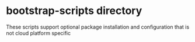 * bootstrap-scripts directory

These scripts support optional package installation and configuration that is not cloud
platform specific
